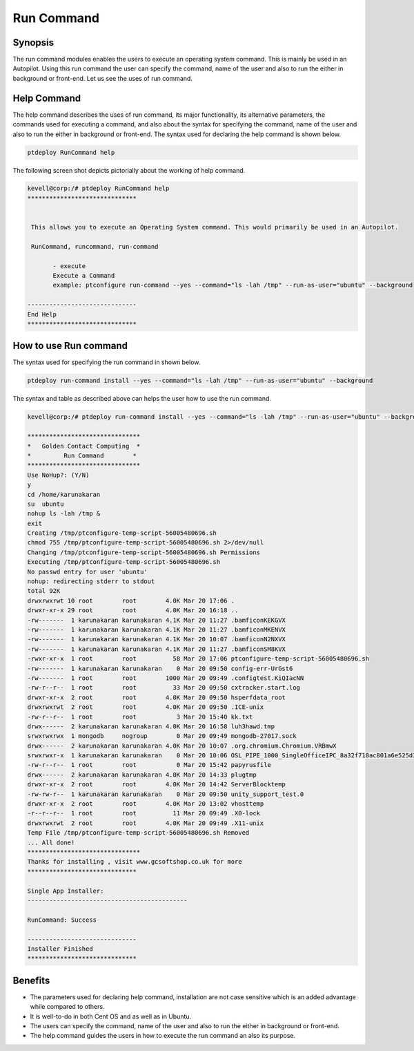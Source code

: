=============
Run Command
=============

Synopsis
------------

The run command modules enables the users to execute an operating system command. This is mainly be used in an Autopilot. Using this run command the user can specify the command, name of the user and also to run the either in background or front-end. Let us see the uses of run command.

Help Command
---------------------

The help command describes the uses of run command, its major functionality, its alternative parameters, the commands used for executing a command, and also about the syntax for specifying the command, name of the user and also to run the either in background or front-end. The syntax used for declaring the help command is shown below.

.. code-block:: bash

		ptdeploy RunCommand help

The following screen shot depicts pictorially about the working of help command.


.. code-block:: bash

 kevell@corp:/# ptdeploy RunCommand help
 ******************************


  This allows you to execute an Operating System command. This would primarily be used in an Autopilot.

  RunCommand, runcommand, run-command

        - execute
        Execute a Command
        example: ptconfigure run-command --yes --command="ls -lah /tmp" --run-as-user="ubuntu" --background

 ------------------------------
 End Help
 ******************************


How to use Run command
----------------------------


The syntax used for specifying the run command in shown below.

.. code-block:: bash

	ptdeploy run-command install --yes --command="ls -lah /tmp" --run-as-user="ubuntu" --background 

.. cssclass:: table-bordered

 +------------------------------+-----------------------------------------------+-----------------------------------------------+
 | Parameter			| Function					| Usage	                                        |
 +==============================+===============================================+===============================================+
 |command="ls -lah /tmp"	|It allows the user to specify the command	|By using this, the user can specify their own	|
 |				|and its purpose.				|command as per their requirements.		|
 +------------------------------+-----------------------------------------------+-----------------------------------------------+
 |run-as-user="ubuntu"		|By using this the user can specify the name	|By using this, the user can specify their 	|
 |				|of the user.					|required user login as per their requirements. |
 +------------------------------+-----------------------------------------------+-----------------------------------------------+
 |" --background		|It allows the user to specify where to run the |By using this, the user can specify their 	|
 |				|particular command either in background or in  |platform of usage as per their requirements.	|
 |				|the front-end.|				|						|
 +------------------------------+-----------------------------------------------+-----------------------------------------------+




The syntax and table as described above can helps the user how to use the run command.


.. code-block:: bash

 kevell@corp:/# ptdeploy run-command install --yes --command="ls -lah /tmp" --run-as-user="ubuntu" --background 

 ******************************* 
 *   Golden Contact Computing  * 
 *         Run Command        * 
 ******************************* 
 Use NoHup?: (Y/N) 
 y 
 cd /home/karunakaran 
 su  ubuntu 
 nohup ls -lah /tmp & 
 exit 
 Creating /tmp/ptconfigure-temp-script-56005480696.sh 
 chmod 755 /tmp/ptconfigure-temp-script-56005480696.sh 2>/dev/null 
 Changing /tmp/ptconfigure-temp-script-56005480696.sh Permissions 
 Executing /tmp/ptconfigure-temp-script-56005480696.sh 
 No passwd entry for user 'ubuntu' 
 nohup: redirecting stderr to stdout 
 total 92K 
 drwxrwxrwt 10 root        root        4.0K Mar 20 17:06 . 
 drwxr-xr-x 29 root        root        4.0K Mar 20 16:18 .. 
 -rw-------  1 karunakaran karunakaran 4.1K Mar 20 11:27 .bamficonKEKGVX 
 -rw-------  1 karunakaran karunakaran 4.1K Mar 20 11:27 .bamficonMKENVX 
 -rw-------  1 karunakaran karunakaran 4.1K Mar 20 10:07 .bamficonN2NXVX 
 -rw-------  1 karunakaran karunakaran 4.1K Mar 20 11:27 .bamficonSM8KVX 
 -rwxr-xr-x  1 root        root          58 Mar 20 17:06 ptconfigure-temp-script-56005480696.sh 
 -rw-------  1 karunakaran karunakaran    0 Mar 20 09:50 config-err-UrGst6 
 -rw-------  1 root        root        1000 Mar 20 09:49 .configtest.KiQIacNN 
 -rw-r--r--  1 root        root          33 Mar 20 09:50 cxtracker.start.log 
 drwxr-xr-x  2 root        root        4.0K Mar 20 09:50 hsperfdata_root 
 drwxrwxrwt  2 root        root        4.0K Mar 20 09:50 .ICE-unix 
 -rw-r--r--  1 root        root           3 Mar 20 15:40 kk.txt 
 drwx------  2 karunakaran karunakaran 4.0K Mar 20 16:58 luh3hawd.tmp 
 srwxrwxrwx  1 mongodb     nogroup        0 Mar 20 09:49 mongodb-27017.sock 
 drwx------  2 karunakaran karunakaran 4.0K Mar 20 10:07 .org.chromium.Chromium.VRBmwX 
 srwxrwxr-x  1 karunakaran karunakaran    0 Mar 20 10:06 OSL_PIPE_1000_SingleOfficeIPC_8a32f718ac801a6e525d3030e0878e45 
 -rw-r--r--  1 root        root           0 Mar 20 15:42 papyrusfile 
 drwx------  2 karunakaran karunakaran 4.0K Mar 20 14:33 plugtmp 
 drwxr-xr-x  2 root        root        4.0K Mar 20 14:42 ServerBlocktemp 
 -rw-rw-r--  1 karunakaran karunakaran    0 Mar 20 09:50 unity_support_test.0 
 drwxr-xr-x  2 root        root        4.0K Mar 20 13:02 vhosttemp 
 -r--r--r--  1 root        root          11 Mar 20 09:49 .X0-lock 
 drwxrwxrwt  2 root        root        4.0K Mar 20 09:49 .X11-unix 
 Temp File /tmp/ptconfigure-temp-script-56005480696.sh Removed 
 ... All done! 
 ******************************* 
 Thanks for installing , visit www.gcsoftshop.co.uk for more 
 ****************************** 
 
 Single App Installer: 
 -------------------------------------------- 

 RunCommand: Success 

 ------------------------------ 
 Installer Finished 
 ****************************** 



Benefits
------------

* The parameters used for declaring help command, installation are not case sensitive which is an added advantage while compared to others.
* It is well-to-do in both Cent OS and as well as in Ubuntu.
* The users can specify the command, name of the user and also to run the either in background or front-end.
* The help command guides the users in how to execute the run command an also its purpose.
